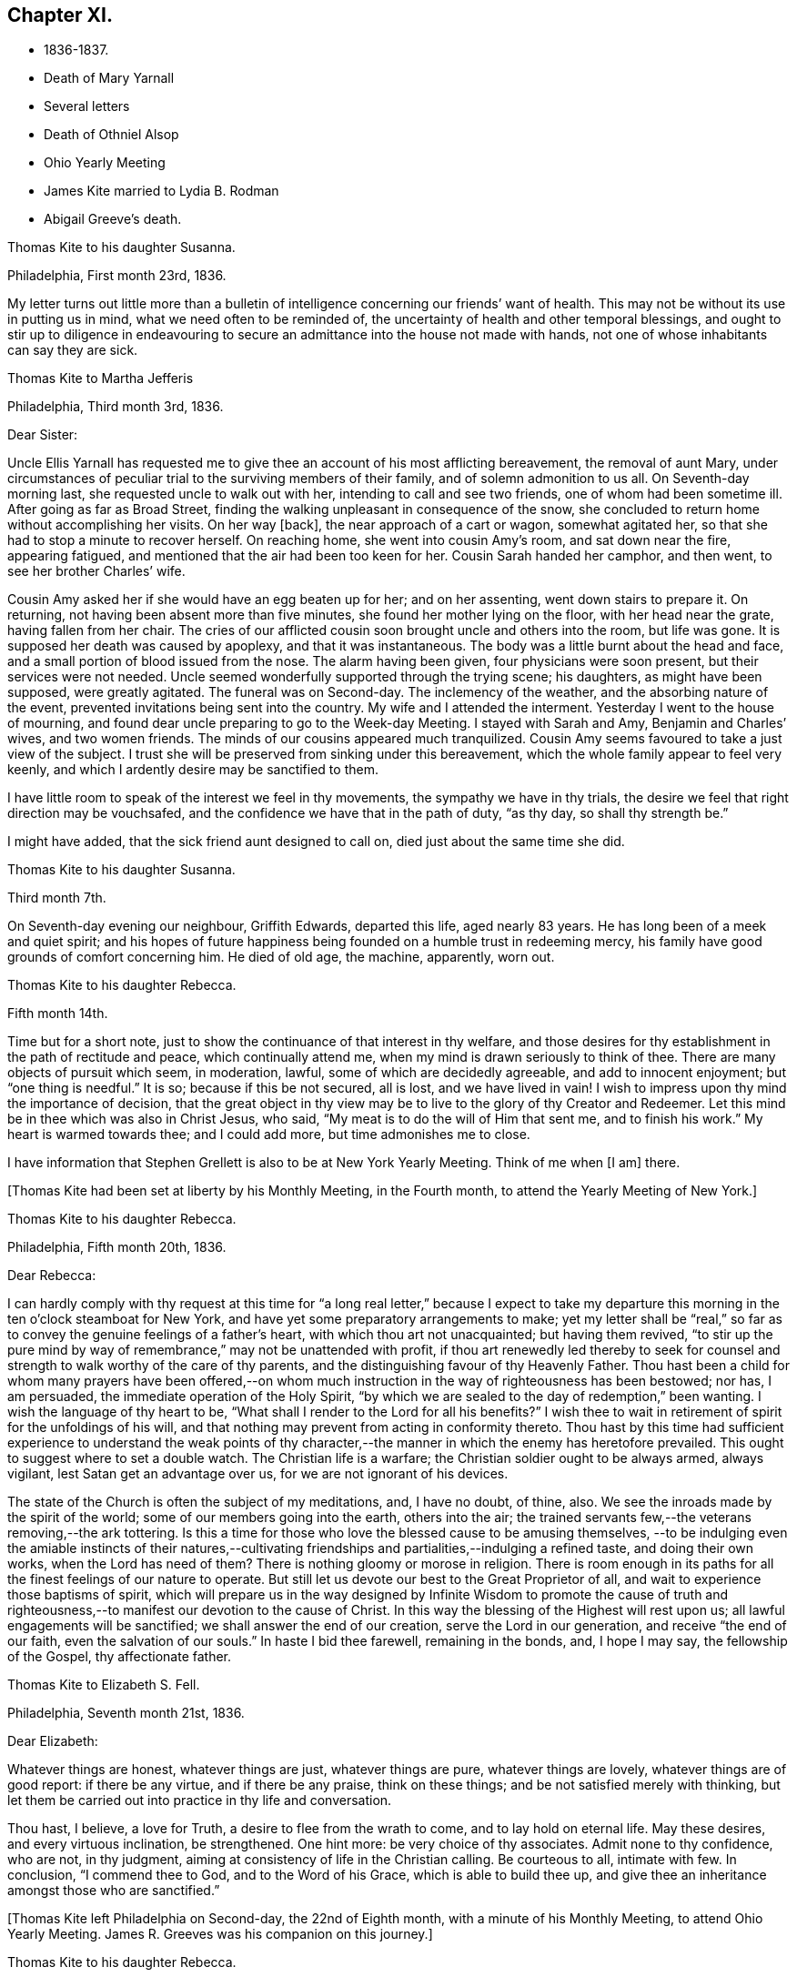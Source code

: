 == Chapter XI.

[.chapter-synopsis]
* 1836-1837.
* Death of Mary Yarnall
* Several letters
* Death of Othniel Alsop
* Ohio Yearly Meeting
* James Kite married to Lydia B. Rodman
* Abigail Greeve`'s death.

[.embedded-content-document.letter]
--

[.letter-heading]
Thomas Kite to his daughter Susanna.

[.signed-section-context-open]
Philadelphia, First month 23rd, 1836.

My letter turns out little more than a bulletin of
intelligence concerning our friends`' want of health.
This may not be without its use in putting us in mind,
what we need often to be reminded of,
the uncertainty of health and other temporal blessings,
and ought to stir up to diligence in endeavouring to
secure an admittance into the house not made with hands,
not one of whose inhabitants can say they are sick.

--

[.embedded-content-document.letter]
--

[.letter-heading]
Thomas Kite to Martha Jefferis

[.signed-section-context-open]
Philadelphia, Third month 3rd, 1836.

[.salutation]
Dear Sister:

Uncle Ellis Yarnall has requested me to
give thee an account of his most afflicting bereavement,
the removal of aunt Mary,
under circumstances of peculiar trial to the surviving members of their family,
and of solemn admonition to us all.
On Seventh-day morning last, she requested uncle to walk out with her,
intending to call and see two friends, one of whom had been sometime ill.
After going as far as Broad Street,
finding the walking unpleasant in consequence of the snow,
she concluded to return home without accomplishing her visits.
On her way +++[+++back], the near approach of a cart or wagon, somewhat agitated her,
so that she had to stop a minute to recover herself.
On reaching home, she went into cousin Amy`'s room, and sat down near the fire,
appearing fatigued, and mentioned that the air had been too keen for her.
Cousin Sarah handed her camphor, and then went, to see her brother Charles`' wife.

Cousin Amy asked her if she would have an egg beaten up for her; and on her assenting,
went down stairs to prepare it.
On returning, not having been absent more than five minutes,
she found her mother lying on the floor, with her head near the grate,
having fallen from her chair.
The cries of our afflicted cousin soon brought uncle and others into the room,
but life was gone.
It is supposed her death was caused by apoplexy, and that it was instantaneous.
The body was a little burnt about the head and face,
and a small portion of blood issued from the nose.
The alarm having been given, four physicians were soon present,
but their services were not needed.
Uncle seemed wonderfully supported through the trying scene; his daughters,
as might have been supposed, were greatly agitated.
The funeral was on Second-day.
The inclemency of the weather, and the absorbing nature of the event,
prevented invitations being sent into the country.
My wife and I attended the interment.
Yesterday I went to the house of mourning,
and found dear uncle preparing to go to the Week-day Meeting.
I stayed with Sarah and Amy, Benjamin and Charles`' wives, and two women friends.
The minds of our cousins appeared much tranquilized.
Cousin Amy seems favoured to take a just view of the subject.
I trust she will be preserved from sinking under this bereavement,
which the whole family appear to feel very keenly,
and which I ardently desire may be sanctified to them.

I have little room to speak of the interest we feel in thy movements,
the sympathy we have in thy trials,
the desire we feel that right direction may be vouchsafed,
and the confidence we have that in the path of duty,
"`as thy day, so shall thy strength be.`"

I might have added, that the sick friend aunt designed to call on,
died just about the same time she did.

--

[.embedded-content-document.letter]
--

[.letter-heading]
Thomas Kite to his daughter Susanna.

[.signed-section-context-open]
Third month 7th.

On Seventh-day evening our neighbour, Griffith Edwards,
departed this life, aged nearly 83 years.
He has long been of a meek and quiet spirit;
and his hopes of future happiness being founded on a humble trust in redeeming mercy,
his family have good grounds of comfort concerning him.
He died of old age, the machine, apparently, worn out.

--

[.embedded-content-document.letter]
--

[.letter-heading]
Thomas Kite to his daughter Rebecca.

[.signed-section-context-open]
Fifth month 14th.

Time but for a short note, just to show the continuance of that interest in thy welfare,
and those desires for thy establishment in the path of rectitude and peace,
which continually attend me, when my mind is drawn seriously to think of thee.
There are many objects of pursuit which seem, in moderation, lawful,
some of which are decidedly agreeable, and add to innocent enjoyment;
but "`one thing is needful.`"
It is so; because if this be not secured, all is lost, and we have lived in vain!
I wish to impress upon thy mind the importance of decision,
that the great object in thy view may be to live
to the glory of thy Creator and Redeemer.
Let this mind be in thee which was also in Christ Jesus, who said,
"`My meat is to do the will of Him that sent me, and to finish his work.`"
My heart is warmed towards thee; and I could add more, but time admonishes me to close.

I have information that Stephen Grellett is also to be at New York Yearly Meeting.
Think of me when +++[+++I am]
there.

--

+++[+++Thomas Kite had been set at liberty by his Monthly Meeting, in the Fourth month,
to attend the Yearly Meeting of New York.]

[.embedded-content-document.letter]
--

[.letter-heading]
Thomas Kite to his daughter Rebecca.

[.signed-section-context-open]
Philadelphia, Fifth month 20th, 1836.

[.salutation]
Dear Rebecca:

I can hardly comply with thy request at this time for "`a
long real letter,`" because I expect to take my departure this morning in
the ten o`'clock steamboat for New York,
and have yet some preparatory arrangements to make;
yet my letter shall be "`real,`" so far as to
convey the genuine feelings of a father`'s heart,
with which thou art not unacquainted; but having them revived,
"`to stir up the pure mind by way of remembrance,`" may not be unattended with profit,
if thou art renewedly led thereby to seek for counsel
and strength to walk worthy of the care of thy parents,
and the distinguishing favour of thy Heavenly Father.
Thou hast been a child for whom many prayers have been offered,--on
whom much instruction in the way of righteousness has been bestowed;
nor has, I am persuaded, the immediate operation of the Holy Spirit,
"`by which we are sealed to the day of redemption,`" been wanting.
I wish the language of thy heart to be,
"`What shall I render to the Lord for all his benefits?`"
I wish thee to wait in retirement of spirit for the unfoldings of his will,
and that nothing may prevent from acting in conformity thereto.
Thou hast by this time had sufficient experience to understand the weak points of
thy character,--the manner in which the enemy has heretofore prevailed.
This ought to suggest where to set a double watch.
The Christian life is a warfare; the Christian soldier ought to be always armed,
always vigilant, lest Satan get an advantage over us,
for we are not ignorant of his devices.

The state of the Church is often the subject of my meditations, and, I have no doubt,
of thine, also.
We see the inroads made by the spirit of the world;
some of our members going into the earth, others into the air;
the trained servants few,--the veterans removing,--the ark tottering.
Is this a time for those who love the blessed cause to be amusing themselves,
--to be indulging even the amiable instincts of their natures,--cultivating
friendships and partialities,--indulging a refined taste,
and doing their own works, when the Lord has need of them?
There is nothing gloomy or morose in religion.
There is room enough in its paths for all the finest feelings of our nature to operate.
But still let us devote our best to the Great Proprietor of all,
and wait to experience those baptisms of spirit,
which will prepare us in the way designed by Infinite Wisdom to promote the cause
of truth and righteousness,--to manifest our devotion to the cause of Christ.
In this way the blessing of the Highest will rest upon us;
all lawful engagements will be sanctified; we shall answer the end of our creation,
serve the Lord in our generation, and receive "`the end of our faith,
even the salvation of our souls.`"
In haste I bid thee farewell, remaining in the bonds, and, I hope I may say,
the fellowship of the Gospel, thy affectionate father.

--

[.embedded-content-document.letter]
--

[.letter-heading]
Thomas Kite to Elizabeth S. Fell.

[.signed-section-context-open]
Philadelphia, Seventh month 21st, 1836.

[.salutation]
Dear Elizabeth:

Whatever things are honest, whatever things are just,
whatever things are pure, whatever things are lovely, whatever things are of good report:
if there be any virtue, and if there be any praise, think on these things;
and be not satisfied merely with thinking,
but let them be carried out into practice in thy life and conversation.

Thou hast, I believe, a love for Truth, a desire to flee from the wrath to come,
and to lay hold on eternal life.
May these desires, and every virtuous inclination, be strengthened.
One hint more: be very choice of thy associates.
Admit none to thy confidence, who are not, in thy judgment,
aiming at consistency of life in the Christian calling.
Be courteous to all, intimate with few.
In conclusion, "`I commend thee to God, and to the Word of his Grace,
which is able to build thee up,
and give thee an inheritance amongst those who are sanctified.`"

--

+++[+++Thomas Kite left Philadelphia on Second-day, the 22nd of Eighth month,
with a minute of his Monthly Meeting, to attend Ohio Yearly Meeting.
James R. Greeves was his companion on this journey.]

[.embedded-content-document.letter]
--

[.letter-heading]
Thomas Kite to his daughter Rebecca.

[.signed-section-context-open]
Blair`'s Gap, on the top of the Alleghany Mountains, Eighth month 24th, 1836.

[.salutation]
Dear Daughter:

Cousin James and I entered the car at Oakland Hotel about 11 o`'clock,
on Second-day,
and reached Columbia a little after 3 p. m. We were soon on
board the canal boat "`Virginia,`" small in dimensions,
but very comfortable; and passing up the canal, proceeded by Harrisburg,
which we did not reach till after dark.
In the morning we found ourselves five miles up the Juniata.
On Third-day we passed Newport, Mifflin, Lewistown, etc.
Night closed upon us near Waynesburg.
This morning, on rising, we found ourselves five miles west of Huntingdon.
We reached Hollidaysburg between 2 and 3 p. m., and ascended the Portage Railroad,
by horse-power and stationary engines, reaching this place by half-past 5,
where we propose sleeping, and descending the mountain at an early hour.
Our accommodations have been comfortable, and the two companies pretty well,
myself excepted.
+++[+++The other company contained Sarah Emlen, Esther Levis, Jesse J. Maris,
Rebecca S. Leeds.]
Cousin James has been much gratified, with fine prospects.
Rebecca S. Leeds the same;
nor have the rest of us been indifferent spectators of the Creator`'s works,
nor of the efforts of man.

--

[.embedded-content-document.letter]
--

[.letter-heading]
Thomas Kite to his Wife.

[.signed-section-context-open]
At Dr. Parker`'s, near Mt. Pleasant, Ohio, Ninth month 5th, 1836.

[.salutation]
Dear Wife:

I wrote to Rebecca from the summit of the Alleghany Mountain,
where we slept on Fourth-day night.
On Sixth-day we arrived at Pittsburg.
On the same evening James and I started for Sewickly; lodged at a tavern;
and the next morning hired a conveyance,
which took us to Benjamin Gilbert`'s. Second-day we returned to Pittsburg.
Third-day went to Steubenville.
Fourth-day to Smithfield, to B. W. Ladd`'s; and remained there until Sixth-day,
when we came to this place.
Dr. Parker`'s, where we make our home, is pleasantly situated,
about half a mile from Mount Pleasant.
At the Select Meeting, on Seventh-day,
certificates and minutes were produced for seven ministers, beside myself,
viz. Elizabeth Coggeshall, Phebe Field, of Scipio, Daniel Wood, Sarah Emlen,
William Evans, William Pierson, belonging to Indiana Yearly Meeting,
and Jeremiah Hubbard.
John Meader arrived in the evening, having been unable to reach the meeting in time.
Indeed, the Ohio River being too low at Pittsburg for steamboat navigation,
and many travellers wishing to go west, has exposed most of us to difficulty and expense.

This is a very pleasant country, so much changed since I was here twenty-eight years ago,
that I can scarcely recognize anything I then saw.
The morning meeting at Mount Pleasant was exceedingly large, very irregular in gathering,
and, owing to the kind of persons who attended, very unquiet.
Yet some feelings of solemnity were spread over us.
Jeremiah Hubbard and John Meader had the public service.
In the afternoon I attended at Short Creek Meeting-house.
A small and quiet meeting, and, with the exception of a few words near the close,
held in silence.
Since coming into this State, I have mostly felt pretty well.

--

+++[+++In the Tenth month of this year,
the Monthly Meeting of Philadelphia appointed a committee to visit such of
their members as were not diligent in the attendance of religious meetings.
Thomas Kite was one of that committee, which had much acceptable service.
Its labours were of singular use to some,
and for a time many were stirred up to greater zeal in assembling with their friends.]

[.embedded-content-document.letter]
--

[.letter-heading]
Thomas Kite to his daughter Susanna.

[.signed-section-context-open]
Philadelphia, Twelfth month 9th, 1836.

[.salutation]
Dear Daughter:

+++[+++After speaking of the postponement of a visit to her,
and the reason for it]. Amongst these,
the increasing indisposition and death of my friend, Othniel Alsop, may be included.
He appeared to have the prevailing cold, attended with difficulty of breathing,
and was confined a few weeks to his house.
He rapidly grew worse,
and at length his physicians believed his complicated complaints were,
abscess of the lungs, aneurism of the heart, dropsy of the chest,
and the same disease in the extremities.
Nature sunk under these united attacks, and he deceased yesterday,
about 1 o`'clock p. m. He will be much missed in his family,
and in the Northern District Monthly Meeting,
as well as more extensively in religious society.

--

[.embedded-content-document.letter]
--

[.letter-heading]
Thomas Kite to Elizabeth S. Fell.

[.signed-section-context-open]
Philadelphia, Third month 30th, 1837.

[.salutation]
Dear Friend:

Thy letter,
giving an account of the last illness and death of my much respected and beloved friend,
Philip Price, was very acceptable.
It is a privilege to be with those who feel at such a
solemn period the consolations of the Gospel of Christ.
Nature shrinks from death; and even to the pious it is a solemn thing.
Samuel Emlen, eminently a disciple whom Jesus loved, said,
on his approach to the close of life, "`It is a serious thing to die;
the invisible world--how awful!`"
It is not principally the suffering attending the parting of soul and body,
though that is often hard to bear, nor the separation from all we have loved,
though that be trying to the affectionate feelings of our nature,
but it is the thought of a state of fixedness, of appearing before that Judge,
who knoweth the secrets of all hearts; and who hath "`set our iniquities before Him,
our secret sins in the light of his countenance.`"
There is but one remedy--repentance towards God, and faith in our Lord Jesus Christ.
That faith which enables us to accept Him in all his offices,--to deny
ourselves,--take up his cross and follow Him in the regeneration,--
submitting to those baptisms by which He purges away our defilements,
and makes us a holy people to Himself.
These are they who have hope in their death,
because they trust in Him who hath conquered death, hell and the grave.
Having witnessed such a deathbed, dear Elizabeth,
let it incite thee to count nothing too near to part with,
in order that thou mayest be prepared to finish thy course with joy.

We have met with a loss in the decease of dear Mary Elliott,
who died on Second-day morning last,
having left a good report behind her of her faith and faithfulness.
She also enjoyed the consolations of the Gospel in her hour of need.
Uncle John Letchworth is very unwell.
We fear his departure is not far distant.
Our aged friend Edward Randolph`'s close is hourly looked for.
Thus a stripping time is experienced; and we must,
if our testimonies are to be supported,
look to the younger ranks for a succession of standard bearers.
May they submit to the power, that can alone prepare for the Lord`'s work.

--

+++[+++At Yearly Meeting time Thomas Kite`'s house was generally thronged with Friends;
and many religious opportunities occurred at such seasons,
beside instructive and animating conversation.
I find some notes of one or two such conversations and religious sittings.
On Seventh-day the 10th of Fourth month, 1837, Joseph Whitall being there at dinner,
was largely engaged in pleasant, sociable conversation, all, however,
having an instructive bearing.
One anecdote he related was to this effect.
A worthy Friend, who had been very useful in the church and family,
by giving way to discouragement, became depressed in spirit,
seemed to lose his Christian zeal, and sunk into a state of melancholy,
out of which he did not appear to seek to be rescued.
One morning he noticed one of his daughters looked unusually sad,
and he inquired of her the cause.
She was evidently embarrassed, and hesitated as if unwilling to tell him.
But on his insisting, she at length said,
that in her sleep the previous night she had dreamed
that she had had an encounter with the devil,
who told her he had been trying in vain for many years to overcome her father,
but that now he was giving way to melancholy, and he should certainly have him.
Startled as if he had suddenly found himself on the brink of a
precipice towards which he had been heedlessly walking,
the father exclaimed with awakened energy, "`He shall have a hard struggle then.`"
In earnestly seeking for strength where it alone can be found,
the parent was enabled to shake off his gloom and despondency,
and again through the mercy of a watchful Providence, to escape the snare of the devil.

Joseph also related that when a young man,
he travelled in New York State in company with Comfort Collins.
She was then about 87 years old.
He supposed that having been so long faithful,
she might have become so redeemed as to be released from temptation.
She, however,
told him she found it as needful to watch against the
attacks of the devil as at any period of her life.

In the evening of that day, Smith Upton, Sarah M. his wife, Sarah C. Hull, Isaac Hayes,
his daughter Mary, and many other Friends, took tea with Thomas Kite.
In the course of conversation,
Sarah M. Upton gave a pleasant little anecdote of Thomas Shilletoe.
He was travelling, perhaps somewhere in New York State,
when a concern arose to visit some one, but who it was he did not know.
His companion was in a hurry to be going on;
but Thomas said there was some one confined to their chamber in that neighbourhood,
to whom he must pay a visit.
He added, that his companion might go on and leave him to attend to his apprehended duty,
and he would get along as he could.
On inquiring amongst Friends in the place,
if there was any one there of that description,
they mentioned a woman Friend who had been confined for several years to her chamber.
Thomas after a pause said, "`She is the one I want to see.`"
He was taken to her house, and found her in her chamber,
so wrapped up as to keep the fresh air, which might be admitted through the door,
entirely from her.
Close by her was a stand or small table,
on which were a variety of different kinds of medicine,
of which she was almost continually taking some, a sup from one,
and anon from another cup.
Thomas was soon dipped into her state, and told her,
that her being confined there was all the work of the devil; bid her put away her stand,
lay aside all her medicines, and arouse herself.

Pointing to the shovel and tongs in the corner, he said,
"`If those are not scoured occasionally, they will become rusty;
and thou hast become rusty; and it is necessary thou shouldst be scoured.`"
So forcibly, and with such a prevailing effect, did Thomas speak,
that she was completely cured of all her imaginary ailments.
She left her chamber, rode out the next day,
and had continued in pretty good health up to the time of the narrative.

After a time of social converse,
in which several other interesting circumstances were related,
silence fell upon the company assembled in Thomas Kite`'s parlor.
Pretty soon, in allusion to the presence of his friend and fellow-labourer in the Gospel,
Sarah M. Upton, Thomas Kite broke forth, "`God who comforteth those who are cast down,
hath comforted us by the coming of Titus.`"
He said he had been comforted;
and endeavoured to encourage Sarah to a faithful discharge of every apprehended duty.
He said that though she might have come weeping,
not conscious of bearing any precious seed, yet, if faithful, she would, doubtless,
return rejoicing bearing her sheaves with her.
He then addressed Sarah C. Hull, +++[+++widow of Henry],
desiring her to trust in that Arm that had supported her in six troubles,
and would not leave her in the seventh.
He believed that the Lord who had drawn her to Himself in early life,
had fixed the bounds of her habitation.
Adding he had had great unity with her dear husband,
whose praise was in all the churches, and who had now entered into everlasting rest.

After Thomas had ceased speaking, silence rested awhile on the tendered company,
until Sarah M. Upton commenced, "`I can say, it is good for us to be here.
I have laboured under many discouragements, and was almost ready to query,
whether it were not wrong that I had come.
But I can now adopt the language,
'`It is good for me that I am here.`'`" She spoke briefly, encouraging all to faithfulness,
that they might be bound together in Christian fellowship.]

[.embedded-content-document.letter]
--

[.letter-heading]
Thomas Kite to his daughter Susanna.

[.signed-section-context-open]
Lynn, (Mass.,) Fifth month 13th, 1837.

[.salutation]
Dear Susanna:

Yesterday, at an appointed meeting held at this place,
thy uncle James +++[+++Kite]
accomplished his marriage with his amiable friend +++[+++Lydia B.
Rodman]. Many gaily dressed young women were present,
attracted, no doubt, by curiosity; but their behaviour in general was orderly.
The Friends concerned spake audibly;
and the meeting was quite as satisfactory as could reasonably be expected.

We have been to Nahant and Salem,
and have been favoured with fine weather whilst travelling,
though several storms have occurred whilst we were resting with our friends.
The season is cold and backward.
We have seen some very stony farms,
and renewedly wondered how the farmers continue to live;
but we have been into one farming district where the land is good.
It is Danvers, near Salem.

It is now near 10 o`'clock, and an easterly storm is setting in,
and the rain has just commenced.
From the door I can hear the roaring of the billows of the Atlantic,
but a little eminence intervening, prevents the ocean being seen.

[.signed-section-context-open]
Philadelphia, Fifth month 18th.

After writing the above, my pen was laid aside,
to be resumed at my own beloved home.
On First-day we went to Salem, attended morning meeting,
and returned to Lynn to afternoon meeting.
On Second-day morning, we set out for Boston, so early,
that we were in time for the morning train of cars
which start at 7. We arrived in Providence before 10,
and had six hours to devote to seeing the city, visiting the Boarding School, etc.
We embarked in the steamboat "`Rhode Island,`" joining
the newly-married pair and Hannah Bassitt,
who has borne her sister company to her new habitation.
The clouds were gathering up for a storm,
which fairly set in soon after we passed Newport,
and our large and excellent boat was sadly tossed, affecting us with that unpleasant,
but not commonly dangerous complaint, sea-sickness.
Thy mother and I were sick, and many others of our fellow-passengers;
but I had a pretty comfortable night`'s rest notwithstanding, for when in bed,
I felt pretty much free from nausea.
The tempest and darkness caused the vessel to be several times anchored,
and protracted our voyage,
so that we barely reached New York in time to take the second morning boat,
which leaves at 9 o`'clock.
We arrived at home about 5, on Third-day afternoon,
having had cause gratefully to acknowledge the protection of that merciful Power,
without whom not a sparrow falls to the ground.

--

[.embedded-content-document.letter]
--

[.letter-heading]
Thomas Kite to Elizabeth S. Fell.

[.signed-section-context-open]
Philadelphia, Seventh month 24th, 1837.

If, however,
I could say anything that would encourage thee to hold fast what thou hast attained,
and to press forward towards greater degrees of resignation to the Divine will,
and bearing the daily cross, I would willingly do it.
The world, and all that engrosses the attention of the worldly-minded, is vanity.
Solid satisfaction can only be found in a life of holiness.
Be this, then, the great object in thy view, to stand approved in the Divine sight.
The friendship of the pious, and many social comforts, our Heavenly Parent affords us,
are to be duly prized, and ought to be received with thankful hearts.
Yet, after all, but one thing is needful.
It is so, because without it we can never enter the pearl gates.
Part with everything that obstructs thy participation in this all-essential,
ever-enduring, that so it may be said of thee, as of one formerly,
"`She hath chosen that good part, which shall never be taken from her.`"

--

[.embedded-content-document.letter]
--

[.letter-heading]
Thomas Kite to his Son-in-Law, Aaron Sharpless.

[.salutation]
Dear Aaron:

We feel much obliged by thy attention in sending
us an account of thy uncle`'s +++[+++Benjamin Sharpless`']
sickness.
We wish to hear from time to time, how it fares with him,
particularly should his disorder increase upon him.

In the present reduced state of your meeting, he would be much missed,
should he be taken from you, and no less so by his own family.
But we must leave all in his hands who disposeth of us and our affairs in perfect wisdom.
Happy they who are habitually looking forward to the
solemn period of giving an account of their stewardship,
and are daily preparing, under the guidance of the Holy Spirit,
to give up their accounts with joy.
Tell Susan that her friend Rachel Morris continues quite ill;
she has been removed to her mother`'s. Stephen is also ill at his own house.

--

[.embedded-content-document.letter]
--

[.letter-heading]
Sarah Scull to Thomas Kite.

[.signed-section-context-open]
Eighth month 10th, 1337.

[.salutation]
Dear Friend:

Though I have been tardy in acknowledgment,
yet I trust my heart has not been insensible of thy kindness in forwarding the books,
and especially the feeling that prompted thy very acceptable brotherly salutation.
I was pleased to learn that a visit, so particularly grateful to my feelings,
afforded a comfortable, peaceful retrospect to thy own mind.
There was truly a precious serenity attending it, and a covering, not at our command.
How very desirable, even in our intercourse with each other,
to witness something like a seal of Divine approbation.
Oh! it is an inestimable privilege thus to mingle together,
and partake from a source whence springs some of
the purest enjoyments which await us below,
the comfort and benefit that flows from true Christian fellowship,
through the influence of his Spirit, which unites in near feeling,
the very child in experience, to the strong man in Christ.

Ah! my dear friend, I do feel while I am writing,
that there is abundant cause for humble,
heartfelt gratitude to the merciful Disposer of events, who,
though it has pleased Him to take away my dearest earthly treasure and delight,
has not entirely cut off the consolations which arise from Christian friendship.
It is, indeed, through his unmerited goodness, that I am permitted to enjoy the belief,
that there are those left who care for my soul, and pray for its redemption.
These are comfortable considerations, under any circumstances, but particularly so,
when the spirit is sadly musing on the removal of faithful, devoted labourers,
under a sense of its own shortcomings and weakness.

I must just mention, as to one interested in the proceedings of the Church,
wherever situated, and concerning which, I believe,
we had some conversation when together, that at our last Monthly Meeting,
an appointment was made, if way should open,
to select from men`'s meeting some suitable Friend to fill the station of elder.
This, at all times, and in all places, a very important movement, appears to me,
in the reduced state of that meeting,
to involve unusually serious and weighty deliberation.
Oh, how needful is it, both for the honour of Truth,
and the spiritual advantage of the individual who may be chosen,
that the minds of the committee be clothed with heavenly wisdom.

I should be glad sometimes to have thy company at our little meeting, but, nevertheless,
desire to be content with the portion afforded us,
and endeavour to rest satisfied under the comfortable persuasion,
that however widely separated, there is, or may be, a communion of spirit,
and that those qualified to feel and pray for such as sit in lonely places, may,
through the blessing of our Holy Head and compassionate High Priest, availingly help us.
Whilst I am sensible that an individual and
living engagement of heart must be experienced,
if ever any spiritual benefit is enjoyed from assembling together for Divine worship,
I do also earnestly crave the continued intercession of
those who travail in soul for the welfare of Zion.

--

+++[+++In the Eleventh month,
Thomas Kite paid a religious visit to the meetings
composing Cain and Western Quarterly Meetings.
Of this journey he kept a brief account.]

[.small-break]
'''

Eleventh month 7th, Third-day.
"`Left home; a very unpleasant morning.
In the course of a few hours the wind began to rise, causing much dust,
so that it was quite trying.
I stopped at Robert Garrett`'s to dine; then went to Westtown.
After remaining a short time,
passed on to Aaron Sharpless`'s. Found them all as well as usual,
unless Abigail Greeves is a little weaker.

Fourth-day.
I rose early, and, after breakfast, set off over the hills to Cain; a delightful morning,
and fine prospects.
Attended +++[+++Bradford]
Monthly Meeting.
In the first meeting the testimony was to the character of the true Church,
and its living members, from the passage in Revelations, '`I, John, saw the holy city,
New Jerusalem, coming down from God, out of heaven,`' etc.
About forty men and lads attended; several Friends being absent.
Dined at Richard Pirn`'s, and went on to Jabez Jenkins`' to lodge.

Fifth-day.
Walked to William Trimble`'s; thence went to Uwchlan Monthly Meeting.
From the language, '`Fear not, little flock,
it is your Heavenly Father`'s good pleasure to give you the kingdom,`'
it was endeavoured to show the nature of Christ`'s kingdom,
and who they are who are entitled to that gracious declaration,
with various cautions and warnings to the worldly-minded,
and encouragement to the mourners in Zion.
About twenty persons in the meeting for business.
Things appear, amongst the members of this meeting, in a declining state.
Dined at Mordecai Larkin`'s, and lodged at Jesse Meredith`'s.

Sixth-day.
Rose early and started for Ephraim Scarlett`'s at Robeson.
Attended Monthly Meeting.
The subject spoken to was, the impossibility of attaining settlement of mind,
and certainty in religion, on any other ground than that of immediate Divine revelation,
from the question of Christ to his disciples, and their answer, '`Whom do men say that I,
the son of man, am?`'
etc. The danger of a formal, lifeless, traditional profession of religion, was spoken to;
and the language of affectionate entreaty addressed to the visited children,
encouraging them to abide under the Power that can enable, from living experience,
to say, '`Thou art the Christ, the Son of the living God!`' etc.
Lodged at Ephraim Scarlett`'s.

Seventh-day.
Rode to Lampeter, and put up at Hannah Gibbons`'. First-day, Eleventh month 12th,
attended Lampeter Meeting,
and treated on the necessity of manifesting in our lives and conversation,
the fruits of true religion, thus manifesting a preparation for the life to come, etc.
Rode to Ferree Brinton`'s, with Abraham Gibbons for pilot.

Second-day.
Rode to Bart, and attended an appointed meeting.
Abraham Gibbons still with us.
I apprehend this to have been the most favoured meeting I have been at.
The subjects spoken to were, the wickedness of man and the mercy of God;
the state of man in paradise,--his apostacy,--its sorrowful effects,--
the general condition of man in a state of alienation from God,--the
means of recovery by Jesus Christ,--the necessity of the new birth,
and of leading self-denying, holy lives;
addresses to various classes of our fellow members,
with something in particular for those not of our Society,
divers being present who did not profess with us.
Called in the afternoon to see William Kirkwood,
who has settled within the limits of this meeting.
Went to Robert Moore`'s to lodge.
Abraham Gibbons here left us, and William Baily took charge of us.
He lives at present with his son-in-law, Robert Moore.

Third-day.
Attended Sadsbury Meeting.
A more labourious time; yet was strengthened to advocate the cause of Truth.
Went to Isaac Phillips`' to lodge, and had a comfortable,
religious opportunity with this interesting family.

Fourth-day, called pleasantly at William Coale`'s, on our way to East Sadsbury Meeting.
+++[+++This meeting]
was to my comfort, dear Hannah Gibbons being present,
and participating in the public labour.
My concern was to open the spiritual nature of the Gospel dispensation,
and the necessity of renewed qualification from
the immediate operation of the Holy Spirit,
to discharge our varied religious obligations.
Dined at James Smith`'s, and came in the evening to Joshua Edge`'s, at Coatesville,
to lodge.

Fifth-day, to Downingtown, to Select Quarterly Meeting.
Dined and lodged at George G. Ashbridge`'s.

[.offset]
+++[+++From this place Thomas Kite wrote to his wife thus:]

[.embedded-content-document.letter]
--

[.signed-section-context-open]
Eleventh month 16th.

I have been closely engaged, body and mind, but have had the sympathy of some feeling,
valuable Friends, which has been consoling; particularly Hannah Gibbons.
In company with her, I visited Charity Baldwin,
who is now confined to her chamber by indisposition, and is in her eighty-fourth year.
She is in a comfortable state of mind.

--

Sixth-day.
At Quarterly Meeting at Cain.
I suppose the largest I have attended there since the separation.
Though there are some valuable Friends, the state of things is rather low.
Went to uncle Isaac Hayes`' +++[+++in East Fallowfield]
to lodge.

Seventh-day,
18th. After a favoured opportunity with the
united families of my uncle and cousin +++[+++Isaac],
in which Isaac, Jr.`'s, mother-in-law, Hannah Harlan, was present,
went to an appointed meeting.
The meeting was small, and it was a low time.
I had very little to say, but a Friend from a neighbouring meeting spoke twice.
Went to Samuel Swayne`'s to lodge.

First-day, 19th. Had opportunities with Samuel Swayne`'s wife and daughter,
both remarkably afflicted women.
Went to London Grove Meeting.
Very small.
A neat, new meeting house has been built.
Took tea with Edith Edge, and lodged at Isaac Pusey`'s.

Second-day, 20th. At an appointed meeting at West Grove.
More encouraging than the two last.
I was largely opened, and the opportunity ended well.
Went to Joshua Sharpless`'.

Third-day, 21st. A favoured appointed meeting at London Britain,
in which I was helped to open the ground and nature of Christian redemption;
to treat of the mercy of the Most High to his fallen creatures in different ages,
after the fall of our first parents;
at the deluge--when Israel was captive in Egypt--at the birth of Christ, etc,
and to speak to various states with openness and freedom.
The meeting ended with prayer and praise.
Dined at Eli Thompson`'s, and lodged again at Joshua Sharpless`'.

Fourth-day, 22nd. After a religious opportunity, set off for New Garden,
to an appointed meeting, which was held to a good degree of satisfaction.
The nature of the true Church, and the qualification for membership, was set forth,
and various states addressed.
Dined at Daniel Thompson`'s; visited Willet Hicks, and went to Joseph Chambers`' to lodge.

Fifth-day, 23rd. After a religious opportunity, set off for London Grove,
calling at Benjamin Hoopes`', whose wife is indisposed.
Had a time of retirement with her and some other members of the family,
in which the language of encouragement was handed forth.
Then proceeded to the Select Quarterly Meeting.
There met with Hannah Warrington, Jr., and company.
Dined at Samuel Swayne`'s, and lodge at Isaac Pusey`'s.

[.small-break]
'''

+++[+++In a letter written to his wife from this place, he says,
"`I ought to have mentioned that William Cole joined me at Fallowfield,
and continues with me.`"]

[.small-break]
'''

Sixth-day, 24th. Attended Quarterly Meeting.
A favoured, solemn meeting.
Awakening calls were extended to the youth and others.
Several Friends engaged in labour in the meeting for discipline,
towards the close of which prayer and thanksgiving were
offered up to the Author of all our mercies.
In the morning a religious opportunity in Edith Edge`'s family.
I dined at Isaac Pusey`'s,
and lodged at Thomas Lamborn`'s. Walked to his married son`'s house in the evening,
and had a sitting.

Seventh-day, 25th. After a religious opportunity in the family where we lodged,
proceeded to Thomas Jackson`'s,
calling at Enoch Lewis`'. Walked over to T. Walker`'s. Dined at Thomas Jackson`'s,
went to meeting +++[+++at Okesson]
at two o`'clock.
It was quite a satisfactory opportunity,
in which the invitations of the Gospel were freely extended to a serious auditory.
Towards the close a solemn covering spread over the assembly.
Lodged at Evan Phillip`'s.

First-day, 26th. Attended Kennett Meeting.
Had the most close and alarming testimony I have delivered in the present journey.
The principal Scripture passage was the first Psalm,
'`Blessed is the man that walketh not in the counsel of the ungodly`' etc.
I believe I was helped to relieve myself to the satisfaction of the livingly exercised.
There appeared to be those present who have little feeling of right exercise,
whose lukewarmness and worldly-mindedness make the labour hard for the burden bearers.
Dined at Edward Temple`'s; paid a hasty visit at D. Temple`'s,
and went to Aaron Sharpless`' to lodge.
My prospect there closing; parted with William Coale at Kennett,
who expected to reach home to night.
He has been a kind, sympathizing and agreeable companion.

[.embedded-content-document.letter]
--

[.letter-heading]
Thomas Kite to his Wife.

[.signed-section-context-open]
Westtown School, Twelfth month 26th, 1837.

[.salutation]
My Dear:

Thou wilt probably have heard of the decease of our dear niece,
Abigail Greeves, before this letter reaches thee.
She had been perceptibly growing weaker for several days,
and on Seventh-day afternoon I took sister Lydia Sharpless to see her.
I returned in the morning and attended both the meetings here on First-day,
and went again to Aaron`'s in the evening,
designing to return to the school on Second-day morning;
but our niece was so low that I did not feel willing to leave her,
and accordingly waited until the close, which took place at twenty minutes before two,
in the afternoon.
When awake, she appeared sensible to the last.
Her sufferings were great, particularly the last night but two, I think it was,
when they appeared to be agonizing.
She had been, during most of the early period of her illness,
much shut up from communicating her feelings on religious subjects; but towards the last,
her mouth was opened, not only in supplication at different times,
but also in remarks in relation to her circumstances,
manifesting that her dependence was on the Lord alone.
Perhaps two hours before her departure, she appeared in prayer,
commending her spirit to her Saviour`'s care.
Nearly the last articulate words were to this effect, "`I believe I am almost gone!`"
At the period when the spirit appeared to leave its clay tenement,
a sweet and heavenly solemnity seemed to spread
over our minds who were privileged to be present,
and thanksgivings were raised in our hearts to Him
whose mercy is from everlasting to everlasting,
and his righteousness to children`'s children,
of those who remember his commandments to do them,
in that we could believe her immortal part was gathered to join with
the redeemed of all generations in worshipping before the Throne of
the Most High in a state of endless felicity.
May surviving relations experience renewed preparation of heart for the Master`'s service,
and through increasing dedication, not only serve him in their generation,
but receive at last the end of their faith and righteousness,
even the salvation of their souls.
The interment is to be on Fourth-day afternoon, at three o`'clock.
Such of you as may come out in the morning car, will, I suppose,
meet with a conveyance at West Chester.

--
